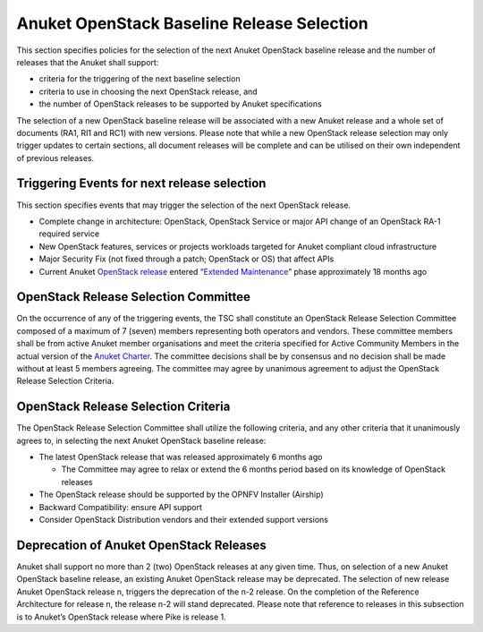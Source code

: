 Anuket OpenStack Baseline Release Selection
===========================================

This section specifies policies for the selection of the next Anuket OpenStack baseline release and the number of releases that the Anuket shall support:

-  criteria for the triggering of the next baseline selection
-  criteria to use in choosing the next OpenStack release, and
-  the number of OpenStack releases to be supported by Anuket specifications

The selection of a new OpenStack baseline release will be associated with a new Anuket release and a whole set of documents (RA1, RI1 and RC1) with new versions. Please note that while a new OpenStack release selection may only trigger updates to certain sections, all document releases will be complete and can be utilised on their own independent of previous releases.

Triggering Events for next release selection
--------------------------------------------

This section specifies events that may trigger the selection of the next OpenStack release.

-  Complete change in architecture: OpenStack, OpenStack Service or major API change of an OpenStack RA-1 required service
-  New OpenStack features, services or projects workloads targeted for Anuket compliant cloud infrastructure
-  Major Security Fix (not fixed through a patch; OpenStack or OS) that affect APIs
-  Current Anuket `OpenStack release <https://releases.openstack.org/>`__ entered “\ `Extended Maintenance <https://docs.openstack.org/project-team-guide/stable-branches.html#maintenance-phases>`__\ ” phase approximately 18 months ago

OpenStack Release Selection Committee
-------------------------------------

On the occurrence of any of the triggering events, the TSC shall constitute an OpenStack Release Selection Committee composed of a maximum of 7 (seven) members representing both operators and vendors. These committee members shall be from active Anuket member organisations and meet the criteria specified for Active Community Members in the actual version of the `Anuket Charter <https://wiki.anuket.io/display/HOME/Anuket+Charter>`__.
The committee decisions shall be by consensus and no decision shall be made without at least 5 members agreeing.
The committee may agree by unanimous agreement to adjust the OpenStack Release Selection Criteria.

OpenStack Release Selection Criteria
------------------------------------

The OpenStack Release Selection Committee shall utilize the following criteria, and any other criteria that it unanimously agrees to, in selecting the next Anuket OpenStack baseline release:

-  The latest OpenStack release that was released approximately 6 months ago

   -  The Committee may agree to relax or extend the 6 months period based on its knowledge of OpenStack releases

-  The OpenStack release should be supported by the OPNFV Installer (Airship)

-  Backward Compatibility: ensure API support

-  Consider OpenStack Distribution vendors and their extended support versions

Deprecation of Anuket OpenStack Releases
----------------------------------------

Anuket shall support no more than 2 (two) OpenStack releases at any given time. Thus, on selection of a new Anuket OpenStack baseline release, an existing Anuket OpenStack release may be deprecated. The selection of new release Anuket OpenStack release n, triggers the deprecation of the n-2 release. On the completion of the Reference Architecture for release n, the release n-2 will stand deprecated.
Please note that reference to releases in this subsection is to Anuket’s OpenStack release where Pike is release 1.
